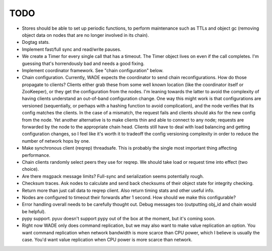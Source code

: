 TODO
----

- Stores should be able to set up periodic functions, to perform
  maintenance such as TTLs and object gc (removing object data on
  nodes that are no longer involved in its chain).

- Dogtag stats.

- Implement fast/full sync and read/write pauses.

- We create a Timer for every single call that has a timeout. The
  Timer object lives on even if the call completes. I'm guessing
  that's horrendously bad and needs a good fixing.

- Implement coordinator framework. See "chain configuration" below.

- Chain configuration. Currently, WADE expects the coordinator to send
  chain reconfigurations. How do those propagate to clients? Clients
  either grab these from some well known location (like the
  coordinator itself or ZooKeeper), or they get the configuration from
  the nodes. I'm leaning towards the latter to avoid the complexity of
  having clients understand an out-of-band configuration change. One
  way this might work is that configurations are versioned
  (sequentially, or perhaps with a hashing function to avoid
  complication), and the node verifies that its config matches the
  clients. In the case of a mismatch, the request fails and clients
  should aks for the new config from the node. Yet another alternative
  is to make clients thin and able to connect to any node; requests
  are forwarded by the node to the appropriate chain head. Clients
  still have to deal with load balancing and getting configuration
  changes, so I feel like it's worth it to tradeoff the config
  versioning complexity in order to reduce the number of network hops
  by one.

- Make synchronous client (reqrep) threadsafe. This is probably the
  single most important thing affecting performance.

- Chain clients randomly select peers they use for reqrep. We should
  take load or request time into effect (two choice).

- Are there msgpack message limits? Full-sync and serialization seems
  potentially rough.

- Checksum traces. Ask nodes to calculate and send back checksums of
  their object state for integrity checking.

- Return more than just call data to reqrep client. Also return timing
  stats and other useful info.

- Nodes are configured to timeout their forwards after 1 second. How
  should we make this configurable?

- Error handling overall needs to be carefully thought out. Debug
  messages too (outputting obj_id and chain would be helpful).

- pypy support. pyuv doesn't support pypy out of the box at the
  moment, but it's coming soon.

- Right now WADE only does command replication, but we may also want
  to make value replication an option. You want command replication
  when network bandwidth is more scarce than CPU power, which I
  believe is usually the case. You'd want value replication when CPU
  power is more scarce than network.
